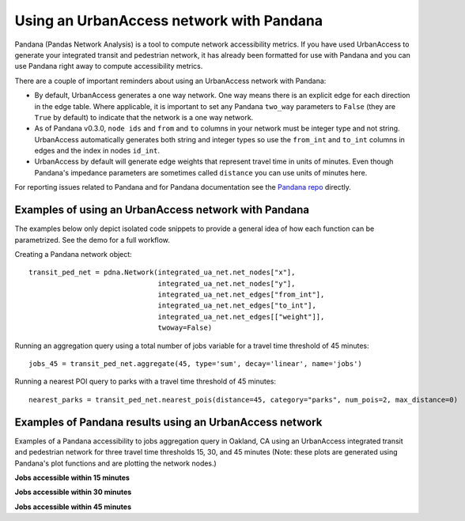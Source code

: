 .. _pandana-section:

Using an UrbanAccess network with Pandana
==========================================

Pandana (Pandas Network Analysis) is a tool to compute network accessibility metrics. If you have used UrbanAccess to generate your integrated transit and pedestrian network, it has already been formatted for use with Pandana and you can use Pandana right away to compute accessibility metrics.

There are a couple of important reminders about using an UrbanAccess network with Pandana:

* By default, UrbanAccess generates a one way network. One way means there is an explicit edge for each direction in the edge table. Where applicable, it is important to set any Pandana ``two_way`` parameters to ``False`` (they are ``True`` by default) to indicate that the network is a one way network.
* As of Pandana v0.3.0, ``node ids`` and ``from`` and ``to`` columns in your network must be integer type and not string. UrbanAccess automatically generates both string and integer types so use the ``from_int`` and ``to_int`` columns in edges and the index in nodes ``id_int``.
* UrbanAccess by default will generate edge weights that represent travel time in units of minutes. Even though Pandana's impedance parameters are sometimes called ``distance`` you can use units of minutes here.

For reporting issues related to Pandana and for Pandana documentation see the `Pandana repo <https://github.com/UDST/pandana>`__ directly.

Examples of using an UrbanAccess network with Pandana
~~~~~~~~~~~~~~~~~~~~~~~~~~~~~~~~~~~~~~~~~~~~~~~~~~~~~~

The examples below only depict isolated code snippets to provide a general idea of how each function can be parametrized. See the demo for a full workflow.

Creating a Pandana network object::

    transit_ped_net = pdna.Network(integrated_ua_net.net_nodes["x"],
                                   integrated_ua_net.net_nodes["y"],
                                   integrated_ua_net.net_edges["from_int"],
                                   integrated_ua_net.net_edges["to_int"],
                                   integrated_ua_net.net_edges[["weight"]],
                                   twoway=False)

Running an aggregation query using a total number of jobs variable for a travel time threshold of 45 minutes::

    jobs_45 = transit_ped_net.aggregate(45, type='sum', decay='linear', name='jobs')

Running a nearest POI query to parks with a travel time threshold of 45 minutes::

    nearest_parks = transit_ped_net.nearest_pois(distance=45, category="parks", num_pois=2, max_distance=0)

Examples of Pandana results using an UrbanAccess network
~~~~~~~~~~~~~~~~~~~~~~~~~~~~~~~~~~~~~~~~~~~~~~~~~~~~~~~~~

Examples of a Pandana accessibility to jobs aggregation query in Oakland, CA using an UrbanAccess integrated transit and pedestrian network for three travel time thresholds 15, 30, and 45 minutes (Note: these plots are generated using Pandana's plot functions and are plotting the network nodes.)

**Jobs accessible within 15 minutes**
|15min|


**Jobs accessible within 30 minutes**
|30min|


**Jobs accessible within 45 minutes**
|45min|


.. |15min| image:: _images/15_min_jobs.png
	:scale: 80%
.. |30min| image:: _images/30_min_jobs.png
	:scale: 80%
.. |45min| image:: _images/45_min_jobs.png
	:scale: 80%